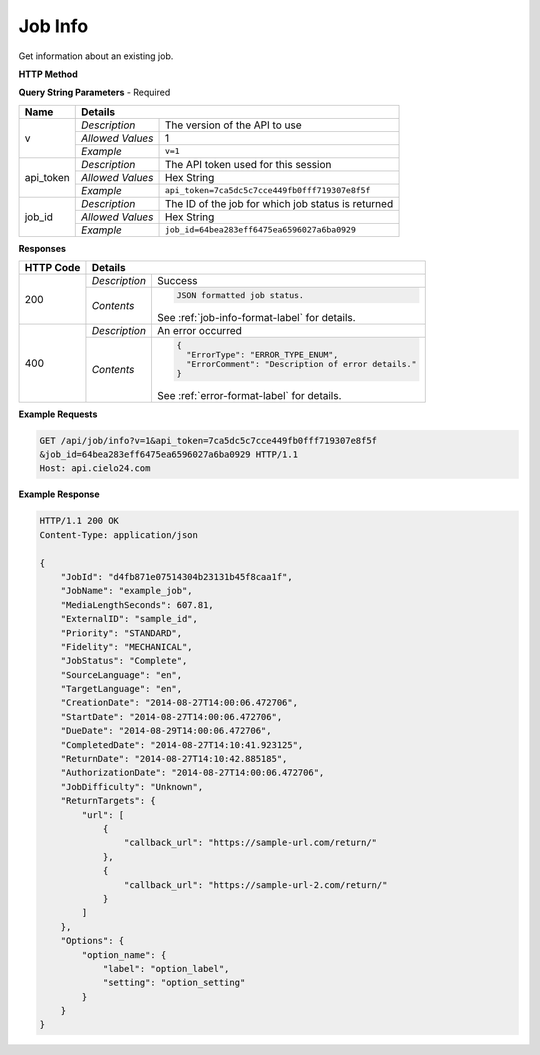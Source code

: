 Job Info
========

Get information about an existing job.

**HTTP Method**

.. http:get:: /api/job/info

**Query String Parameters** - Required

+------------------+------------------------------------------------------------------------------+
| Name             | Details                                                                      |
+==================+==================+===========================================================+
| v                | `Description`    | The version of the API to use                             |
|                  +------------------+-----------------------------------------------------------+
|                  | `Allowed Values` | 1                                                         |
|                  +------------------+-----------------------------------------------------------+
|                  | `Example`        | ``v=1``                                                   |
+------------------+------------------+-----------------------------------------------------------+
| api_token        | `Description`    | The API token used for this session                       |
|                  +------------------+-----------------------------------------------------------+
|                  | `Allowed Values` | Hex String                                                |
|                  +------------------+-----------------------------------------------------------+
|                  | `Example`        | ``api_token=7ca5dc5c7cce449fb0fff719307e8f5f``            |
+------------------+------------------+-----------------------------------------------------------+
| job_id           | `Description`    | The ID of the job for which job status is returned        |
|                  +------------------+-----------------------------------------------------------+
|                  | `Allowed Values` | Hex String                                                |
|                  +------------------+-----------------------------------------------------------+
|                  | `Example`        | ``job_id=64bea283eff6475ea6596027a6ba0929``               |
+------------------+------------------+-----------------------------------------------------------+

**Responses**

+-----------+------------------------------------------------------------------------------------------+
| HTTP Code | Details                                                                                  |
+===========+===============+==========================================================================+
| 200       | `Description` | Success                                                                  |
|           +---------------+--------------------------------------------------------------------------+
|           | `Contents`    | .. code-block:: javascript                                               |
|           |               |                                                                          |
|           |               |  JSON formatted job status.                                              |
|           |               |                                                                          |
|           |               | .. container::                                                           |
|           |               |                                                                          |
|           |               |    See :ref:`job-info-format-label` for details.                         |
|           |               |                                                                          |
+-----------+---------------+--------------------------------------------------------------------------+
| 400       | `Description` | An error occurred                                                        |
|           +---------------+--------------------------------------------------------------------------+
|           | `Contents`    | .. code-block:: javascript                                               |
|           |               |                                                                          |
|           |               |  {                                                                       |
|           |               |    "ErrorType": "ERROR_TYPE_ENUM",                                       |
|           |               |    "ErrorComment": "Description of error details."                       |
|           |               |  }                                                                       |
|           |               |                                                                          |
|           |               | .. container::                                                           |
|           |               |                                                                          |
|           |               |    See :ref:`error-format-label` for details.                            |
|           |               |                                                                          |
+-----------+---------------+--------------------------------------------------------------------------+

**Example Requests**

.. sourcecode:: http

    GET /api/job/info?v=1&api_token=7ca5dc5c7cce449fb0fff719307e8f5f
    &job_id=64bea283eff6475ea6596027a6ba0929 HTTP/1.1
    Host: api.cielo24.com

**Example Response**

.. sourcecode:: http

    HTTP/1.1 200 OK
    Content-Type: application/json

    {
        "JobId": "d4fb871e07514304b23131b45f8caa1f",
        "JobName": "example_job",
        "MediaLengthSeconds": 607.81,
        "ExternalID": "sample_id",
        "Priority": "STANDARD",
        "Fidelity": "MECHANICAL",
        "JobStatus": "Complete",
        "SourceLanguage": "en",
        "TargetLanguage": "en",
        "CreationDate": "2014-08-27T14:00:06.472706",
        "StartDate": "2014-08-27T14:00:06.472706",
        "DueDate": "2014-08-29T14:00:06.472706",
        "CompletedDate": "2014-08-27T14:10:41.923125",
        "ReturnDate": "2014-08-27T14:10:42.885185",
        "AuthorizationDate": "2014-08-27T14:00:06.472706",
        "JobDifficulty": "Unknown",
        "ReturnTargets": {
            "url": [
                {
                    "callback_url": "https://sample-url.com/return/"
                },
                {
                    "callback_url": "https://sample-url-2.com/return/"
                }
            ]
        },
        "Options": {
            "option_name": {
                "label": "option_label",
                "setting": "option_setting"
            }
        }
    }
